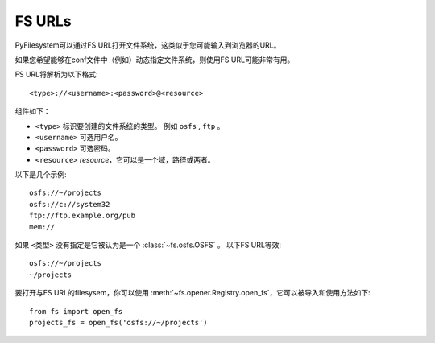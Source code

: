 FS URLs
=======

PyFilesystem可以通过FS URL打开文件系统，这类似于您可能输入到浏览器的URL。

如果您希望能够在conf文件中（例如）动态指定文件系统，则使用FS URL可能非常有用。

FS URL将解析为以下格式::

    <type>://<username>:<password>@<resource>


组件如下：

* ``<type>`` 标识要创建的文件系统的类型。 例如 ``osfs`` , ``ftp`` 。
* ``<username>`` 可选用户名。
* ``<password>`` 可选密码。
* ``<resource>`` *resource*，它可以是一个域，路径或两者。

以下是几个示例::

    osfs://~/projects
    osfs://c://system32
    ftp://ftp.example.org/pub
    mem://

如果 ``<类型>`` 没有指定是它被认为是一个 :class:`~fs.osfs.OSFS` 。 以下FS URL等效::

    osfs://~/projects
    ~/projects

要打开与FS URL的filesysem，你可以使用 :meth:`~fs.opener.Registry.open_fs`，它可以被导入和使用方法如下::

    from fs import open_fs
    projects_fs = open_fs('osfs://~/projects')
